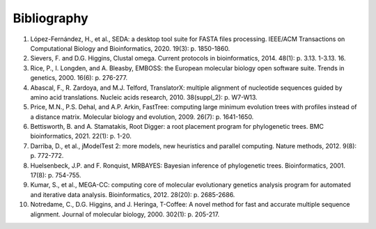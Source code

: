 Bibliography
************

1.	López-Fernández, H., et al., SEDA: a desktop tool suite for FASTA files processing. IEEE/ACM Transactions on Computational Biology and Bioinformatics, 2020. 19(3): p. 1850-1860.
2.	Sievers, F. and D.G. Higgins, Clustal omega. Current protocols in bioinformatics, 2014. 48(1): p. 3.13. 1-3.13. 16.
3.	Rice, P., I. Longden, and A. Bleasby, EMBOSS: the European molecular biology open software suite. Trends in genetics, 2000. 16(6): p. 276-277.
4.	Abascal, F., R. Zardoya, and M.J. Telford, TranslatorX: multiple alignment of nucleotide sequences guided by amino acid translations. Nucleic acids research, 2010. 38(suppl_2): p. W7-W13.
5.	Price, M.N., P.S. Dehal, and A.P. Arkin, FastTree: computing large minimum evolution trees with profiles instead of a distance matrix. Molecular biology and evolution, 2009. 26(7): p. 1641-1650.
6.	Bettisworth, B. and A. Stamatakis, Root Digger: a root placement program for phylogenetic trees. BMC bioinformatics, 2021. 22(1): p. 1-20.
7.	Darriba, D., et al., jModelTest 2: more models, new heuristics and parallel computing. Nature methods, 2012. 9(8): p. 772-772.
8.	Huelsenbeck, J.P. and F. Ronquist, MRBAYES: Bayesian inference of phylogenetic trees. Bioinformatics, 2001. 17(8): p. 754-755.
9.	Kumar, S., et al., MEGA-CC: computing core of molecular evolutionary genetics analysis program for automated and iterative data analysis. Bioinformatics, 2012. 28(20): p. 2685-2686.
10.	Notredame, C., D.G. Higgins, and J. Heringa, T-Coffee: A novel method for fast and accurate multiple sequence alignment. Journal of molecular biology, 2000. 302(1): p. 205-217.